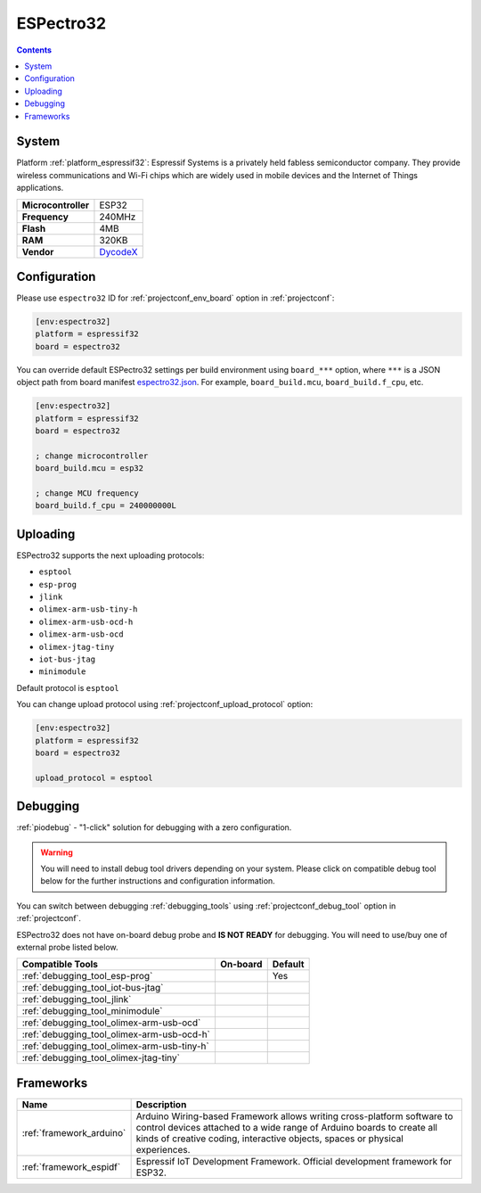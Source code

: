 ..  Copyright (c) 2014-present PlatformIO <contact@platformio.org>
    Licensed under the Apache License, Version 2.0 (the "License");
    you may not use this file except in compliance with the License.
    You may obtain a copy of the License at
       http://www.apache.org/licenses/LICENSE-2.0
    Unless required by applicable law or agreed to in writing, software
    distributed under the License is distributed on an "AS IS" BASIS,
    WITHOUT WARRANTIES OR CONDITIONS OF ANY KIND, either express or implied.
    See the License for the specific language governing permissions and
    limitations under the License.

.. _board_espressif32_espectro32:

ESPectro32
==========

.. contents::

System
------

Platform :ref:`platform_espressif32`: Espressif Systems is a privately held fabless semiconductor company. They provide wireless communications and Wi-Fi chips which are widely used in mobile devices and the Internet of Things applications.

.. list-table::

  * - **Microcontroller**
    - ESP32
  * - **Frequency**
    - 240MHz
  * - **Flash**
    - 4MB
  * - **RAM**
    - 320KB
  * - **Vendor**
    - `DycodeX <https://shop.makestro.com/product/espectro32?utm_source=platformio&utm_medium=docs>`__


Configuration
-------------

Please use ``espectro32`` ID for :ref:`projectconf_env_board` option in :ref:`projectconf`:

.. code-block:: ini

  [env:espectro32]
  platform = espressif32
  board = espectro32

You can override default ESPectro32 settings per build environment using
``board_***`` option, where ``***`` is a JSON object path from
board manifest `espectro32.json <https://github.com/platformio/platform-espressif32/blob/master/boards/espectro32.json>`_. For example,
``board_build.mcu``, ``board_build.f_cpu``, etc.

.. code-block:: ini

  [env:espectro32]
  platform = espressif32
  board = espectro32

  ; change microcontroller
  board_build.mcu = esp32

  ; change MCU frequency
  board_build.f_cpu = 240000000L


Uploading
---------
ESPectro32 supports the next uploading protocols:

* ``esptool``
* ``esp-prog``
* ``jlink``
* ``olimex-arm-usb-tiny-h``
* ``olimex-arm-usb-ocd-h``
* ``olimex-arm-usb-ocd``
* ``olimex-jtag-tiny``
* ``iot-bus-jtag``
* ``minimodule``

Default protocol is ``esptool``

You can change upload protocol using :ref:`projectconf_upload_protocol` option:

.. code-block:: ini

  [env:espectro32]
  platform = espressif32
  board = espectro32

  upload_protocol = esptool

Debugging
---------

:ref:`piodebug` - "1-click" solution for debugging with a zero configuration.

.. warning::
    You will need to install debug tool drivers depending on your system.
    Please click on compatible debug tool below for the further
    instructions and configuration information.

You can switch between debugging :ref:`debugging_tools` using
:ref:`projectconf_debug_tool` option in :ref:`projectconf`.

ESPectro32 does not have on-board debug probe and **IS NOT READY** for debugging. You will need to use/buy one of external probe listed below.

.. list-table::
  :header-rows:  1

  * - Compatible Tools
    - On-board
    - Default
  * - :ref:`debugging_tool_esp-prog`
    - 
    - Yes
  * - :ref:`debugging_tool_iot-bus-jtag`
    - 
    - 
  * - :ref:`debugging_tool_jlink`
    - 
    - 
  * - :ref:`debugging_tool_minimodule`
    - 
    - 
  * - :ref:`debugging_tool_olimex-arm-usb-ocd`
    - 
    - 
  * - :ref:`debugging_tool_olimex-arm-usb-ocd-h`
    - 
    - 
  * - :ref:`debugging_tool_olimex-arm-usb-tiny-h`
    - 
    - 
  * - :ref:`debugging_tool_olimex-jtag-tiny`
    - 
    - 

Frameworks
----------
.. list-table::
    :header-rows:  1

    * - Name
      - Description

    * - :ref:`framework_arduino`
      - Arduino Wiring-based Framework allows writing cross-platform software to control devices attached to a wide range of Arduino boards to create all kinds of creative coding, interactive objects, spaces or physical experiences.

    * - :ref:`framework_espidf`
      - Espressif IoT Development Framework. Official development framework for ESP32.